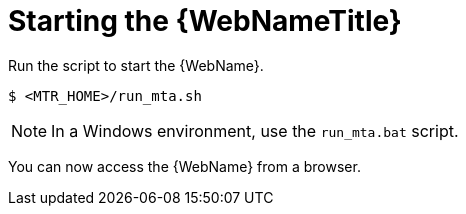 // Module included in the following assemblies:
//
// * docs/web-console-guide/master.adoc

:_content-type: PROCEDURE
[id="web-start_{context}"]
= Starting the {WebNameTitle}

Run the script to start the {WebName}.

[source,options="nowrap",subs="+quotes"]
----
$ <MTR_HOME>/run_mta.sh
----

NOTE: In a Windows environment, use the `run_mta.bat` script.

You can now access the {WebName} from a browser.
